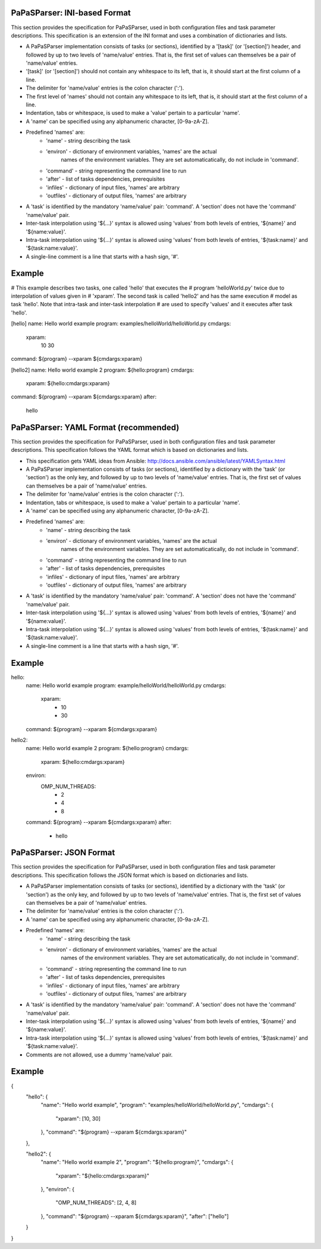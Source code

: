 PaPaSParser: INI-based Format
=============================


This section provides the specification for PaPaSParser, used in both
configuration files and task parameter descriptions. This specification
is an extension of the INI format and uses a combination of dictionaries
and lists.

* A PaPaSParser implementation consists of tasks (or sections), identified
  by a '[task]' (or '[section]') header, and followed by up to two levels
  of 'name/value' entries. That is, the first set of values can themselves
  be a pair of 'name/value' entries.

* '[task]' (or '[section]') should not contain any whitespace to its left,
  that is, it should start at the first column of a line.

* The delimiter for 'name/value' entries is the colon character (':').

* The first level of 'names' should not contain any whitespace to its left,
  that is, it should start at the first column of a line.

* Indentation, tabs or whitespace, is used to make a 'value' pertain to a
  particular 'name'.

* A 'name' can be specified using any alphanumeric character, [0-9a-zA-Z].

* Predefined 'names' are:
    * 'name' - string describing the task
    * 'environ' - dictionary of environment variables, 'names' are the actual
                  names of the environment variables.
                  They are set automaticatically, do not include in 'command'.
    * 'command' - string representing the command line to run
    * 'after' - list of tasks dependencies, prerequisites
    * 'infiles' - dictionary of input files, 'names' are arbitrary
    * 'outfiles' - dictionary of output files, 'names' are arbitrary

* A 'task' is identified by the mandatory 'name/value' pair: 'command'.
  A 'section' does not have the 'command' 'name/value' pair.

* Inter-task interpolation using '${...}' syntax is allowed using 'values'
  from both levels of entries, '${name}' and '${name:value}'.

* Intra-task interpolation using '${...}' syntax is allowed using 'values'
  from both levels of entries, '${task:name}' and '${task:name:value}'.

* A single-line comment is a line that starts with a hash sign, '#'.


Example
=======

# This example describes two tasks, one called 'hello' that executes the
# program 'helloWorld.py' twice due to interpolation of values given in
# 'xparam'. The second task is called 'hello2' and has the same execution
# model as task 'hello'. Note that intra-task and inter-task interpolation
# are used to specify 'values' and it executes after task 'hello'.

[hello]
name: Hello world example
program: examples/helloWorld/helloWorld.py
cmdargs:
    xparam:
        10
        30
command: ${program} --xparam ${cmdargs:xparam}


[hello2]
name: Hello world example 2
program: ${hello:program}
cmdargs:
    xparam: ${hello:cmdargs:xparam}
command: ${program} --xparam ${cmdargs:xparam}
after:
    hello


PaPaSParser: YAML Format (recommended)
======================================

This section provides the specification for PaPaSParser, used in both
configuration files and task parameter descriptions. This specification
follows the YAML format which is based on dictionaries and lists.

* This specification gets YAML ideas from Ansible:
  http://docs.ansible.com/ansible/latest/YAMLSyntax.html

* A PaPaSParser implementation consists of tasks (or sections), identified
  by a dictionary with the 'task' (or 'section') as the only key, and followed
  by up to two levels of 'name/value' entries. That is, the first set of
  values can themselves be a pair of 'name/value' entries.

* The delimiter for 'name/value' entries is the colon character (':').

* Indentation, tabs or whitespace, is used to make a 'value' pertain to a
  particular 'name'.

* A 'name' can be specified using any alphanumeric character, [0-9a-zA-Z].

* Predefined 'names' are:
    * 'name' - string describing the task
    * 'environ' - dictionary of environment variables, 'names' are the actual
                  names of the environment variables.
                  They are set automaticatically, do not include in 'command'.
    * 'command' - string representing the command line to run
    * 'after' - list of tasks dependencies, prerequisites
    * 'infiles' - dictionary of input files, 'names' are arbitrary
    * 'outfiles' - dictionary of output files, 'names' are arbitrary

* A 'task' is identified by the mandatory 'name/value' pair: 'command'.
  A 'section' does not have the 'command' 'name/value' pair.

* Inter-task interpolation using '${...}' syntax is allowed using 'values'
  from both levels of entries, '${name}' and '${name:value}'.

* Intra-task interpolation using '${...}' syntax is allowed using 'values'
  from both levels of entries, '${task:name}' and '${task:name:value}'.

* A single-line comment is a line that starts with a hash sign, '#'.


Example
=======

hello:
    name: Hello world example
    program: example/helloWorld/helloWorld.py
    cmdargs:
        xparam:
            - 10
            - 30
    command: ${program} --xparam ${cmdargs:xparam}


hello2:
    name: Hello world example 2
    program: ${hello:program}
    cmdargs:
        xparam: ${hello:cmdargs:xparam}
    environ:
        OMP_NUM_THREADS:
            - 2
            - 4
            - 8
    command: ${program} --xparam ${cmdargs:xparam}
    after:
        - hello


PaPaSParser: JSON Format
========================

This section provides the specification for PaPaSParser, used in both
configuration files and task parameter descriptions. This specification
follows the JSON format which is based on dictionaries and lists.

* A PaPaSParser implementation consists of tasks (or sections), identified
  by a dictionary with the 'task' (or 'section') as the only key, and followed
  by up to two levels of 'name/value' entries. That is, the first set of
  values can themselves be a pair of 'name/value' entries.

* The delimiter for 'name/value' entries is the colon character (':').

* A 'name' can be specified using any alphanumeric character, [0-9a-zA-Z].

* Predefined 'names' are:
    * 'name' - string describing the task
    * 'environ' - dictionary of environment variables, 'names' are the actual
                  names of the environment variables.
                  They are set automaticatically, do not include in 'command'.
    * 'command' - string representing the command line to run
    * 'after' - list of tasks dependencies, prerequisites
    * 'infiles' - dictionary of input files, 'names' are arbitrary
    * 'outfiles' - dictionary of output files, 'names' are arbitrary

* A 'task' is identified by the mandatory 'name/value' pair: 'command'.
  A 'section' does not have the 'command' 'name/value' pair.

* Inter-task interpolation using '${...}' syntax is allowed using 'values'
  from both levels of entries, '${name}' and '${name:value}'.

* Intra-task interpolation using '${...}' syntax is allowed using 'values'
  from both levels of entries, '${task:name}' and '${task:name:value}'.

* Comments are not allowed, use a dummy 'name/value' pair.


Example
=======

{
    "hello": {
        "name": "Hello world example",
        "program": "examples/helloWorld/helloWorld.py",
        "cmdargs": {
            "xparam": [10, 30]
        },
        "command": "${program} --xparam ${cmdargs:xparam}"
    },

    "hello2": {
        "name": "Hello world example 2",
        "program": "${hello:program}",
        "cmdargs": {
            "xparam": "${hello:cmdargs:xparam}"
        },
        "environ": {
            "OMP_NUM_THREADS": [2, 4, 8]
        },
        "command": "${program} --xparam ${cmdargs:xparam}",
        "after": ["hello"]
    }
}
